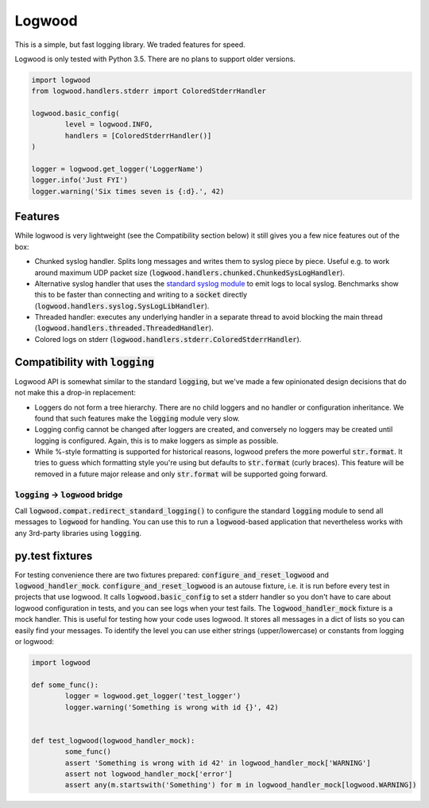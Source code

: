 Logwood
=======

This is a simple, but fast logging library. We traded features for speed.

Logwood is only tested with Python 3.5. There are no plans to support older versions.

.. code-block:: python

	import logwood
	from logwood.handlers.stderr import ColoredStderrHandler

	logwood.basic_config(
		level = logwood.INFO,
		handlers = [ColoredStderrHandler()]
	)

	logger = logwood.get_logger('LoggerName')
	logger.info('Just FYI')
	logger.warning('Six times seven is {:d}.', 42)


Features
--------

While logwood is very lightweight (see the Compatibility section below) it still gives you a few nice features
out of the box:

- Chunked syslog handler. Splits long messages and writes them to syslog piece by piece. Useful e.g. to work
  around maximum UDP packet size (:code:`logwood.handlers.chunked.ChunkedSysLogHandler`).
- Alternative syslog handler that uses the `standard syslog module <https://docs.python.org/3/library/syslog.html>`_
  to emit logs to local syslog. Benchmarks show this to be faster than connecting and writing to a :code:`socket`
  directly (:code:`logwood.handlers.syslog.SysLogLibHandler`).
- Threaded handler: executes any underlying handler in a separate thread to avoid blocking the main thread
  (:code:`logwood.handlers.threaded.ThreadedHandler`).
- Colored logs on stderr (:code:`logwood.handlers.stderr.ColoredStderrHandler`).


Compatibility with :code:`logging`
----------------------------------

Logwood API is somewhat similar to the standard :code:`logging`, but we've made a few opinionated design decisions
that do not make this a drop-in replacement:

- Loggers do not form a tree hierarchy. There are no child loggers and no handler or configuration inheritance.
  We found that such features make the :code:`logging` module very slow.
- Logging config cannot be changed after loggers are created, and conversely no loggers may be created until
  logging is configured. Again, this is to make loggers as simple as possible.
- While %-style formatting is supported for historical reasons, logwood prefers the more powerful :code:`str.format`.
  It tries to guess which formatting style you're using but defaults to :code:`str.format` (curly braces).
  This feature will be removed in a future major release and only :code:`str.format` will be supported going forward.

:code:`logging` -> :code:`logwood` bridge
.........................................

Call :code:`logwood.compat.redirect_standard_logging()` to configure the standard :code:`logging` module to send
all messages to :code:`logwood` for handling. You can use this to run a :code:`logwood`-based application that
nevertheless works with any 3rd-party libraries using :code:`logging`.


py.test fixtures
----------------
For testing convenience there are two fixtures prepared: :code:`configure_and_reset_logwood` and :code:`logwood_handler_mock`.
:code:`configure_and_reset_logwood` is an autouse fixture, i.e. it is run before every test in projects that use logwood.
It calls :code:`logwood.basic_config` to set a stderr handler so you don't have to care about logwood configuration
in tests, and you can see logs when your test fails.
The :code:`logwood_handler_mock` fixture is a mock handler. This is useful for testing how your code uses logwood.
It stores all messages in a dict of lists so you can easily find your messages. To identify the level you can use
either strings (upper/lowercase) or constants from logging or logwood:

.. code-block:: python

	import logwood

	def some_func():
		logger = logwood.get_logger('test_logger')
		logger.warning('Something is wrong with id {}', 42)


	def test_logwood(logwood_handler_mock):
		some_func()
		assert 'Something is wrong with id 42' in logwood_handler_mock['WARNING']
		assert not logwood_handler_mock['error']
		assert any(m.startswith('Something') for m in logwood_handler_mock[logwood.WARNING])
